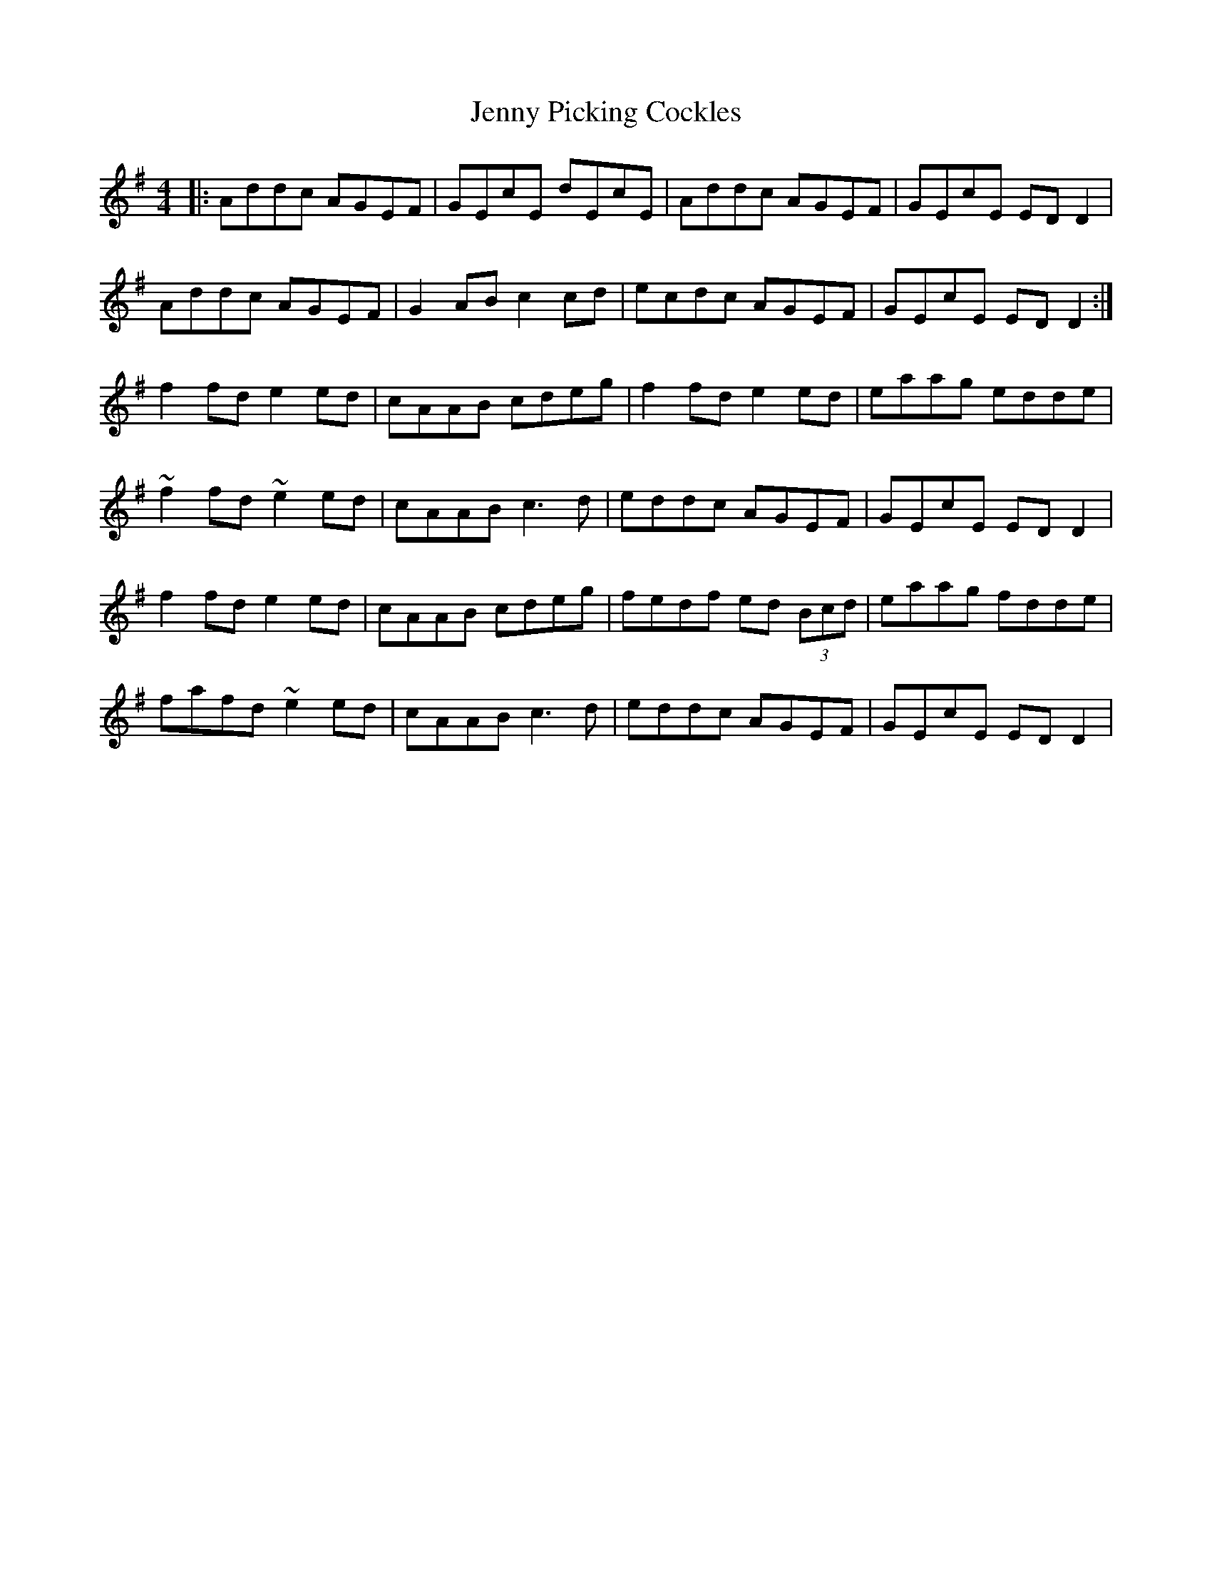 X: 19732
T: Jenny Picking Cockles
R: reel
M: 4/4
K: Dmixolydian
|:Addc AGEF|GEcE dEcE|Addc AGEF|GEcE ED D2|
Addc AGEF|G2AB c2cd|ecdc AGEF|GEcE ED D2:|
f2 fd e2 ed|cAAB cdeg|f2 fd e2 ed|eaag edde|
~f2 fd ~e2 ed|cAAB c3 d|eddc AGEF|GEcE ED D2|
f2 fd e2 ed|cAAB cdeg|fedf ed (3Bcd|eaag fdde|
fafd ~e2 ed|cAAB c3 d|eddc AGEF|GEcE ED D2|

